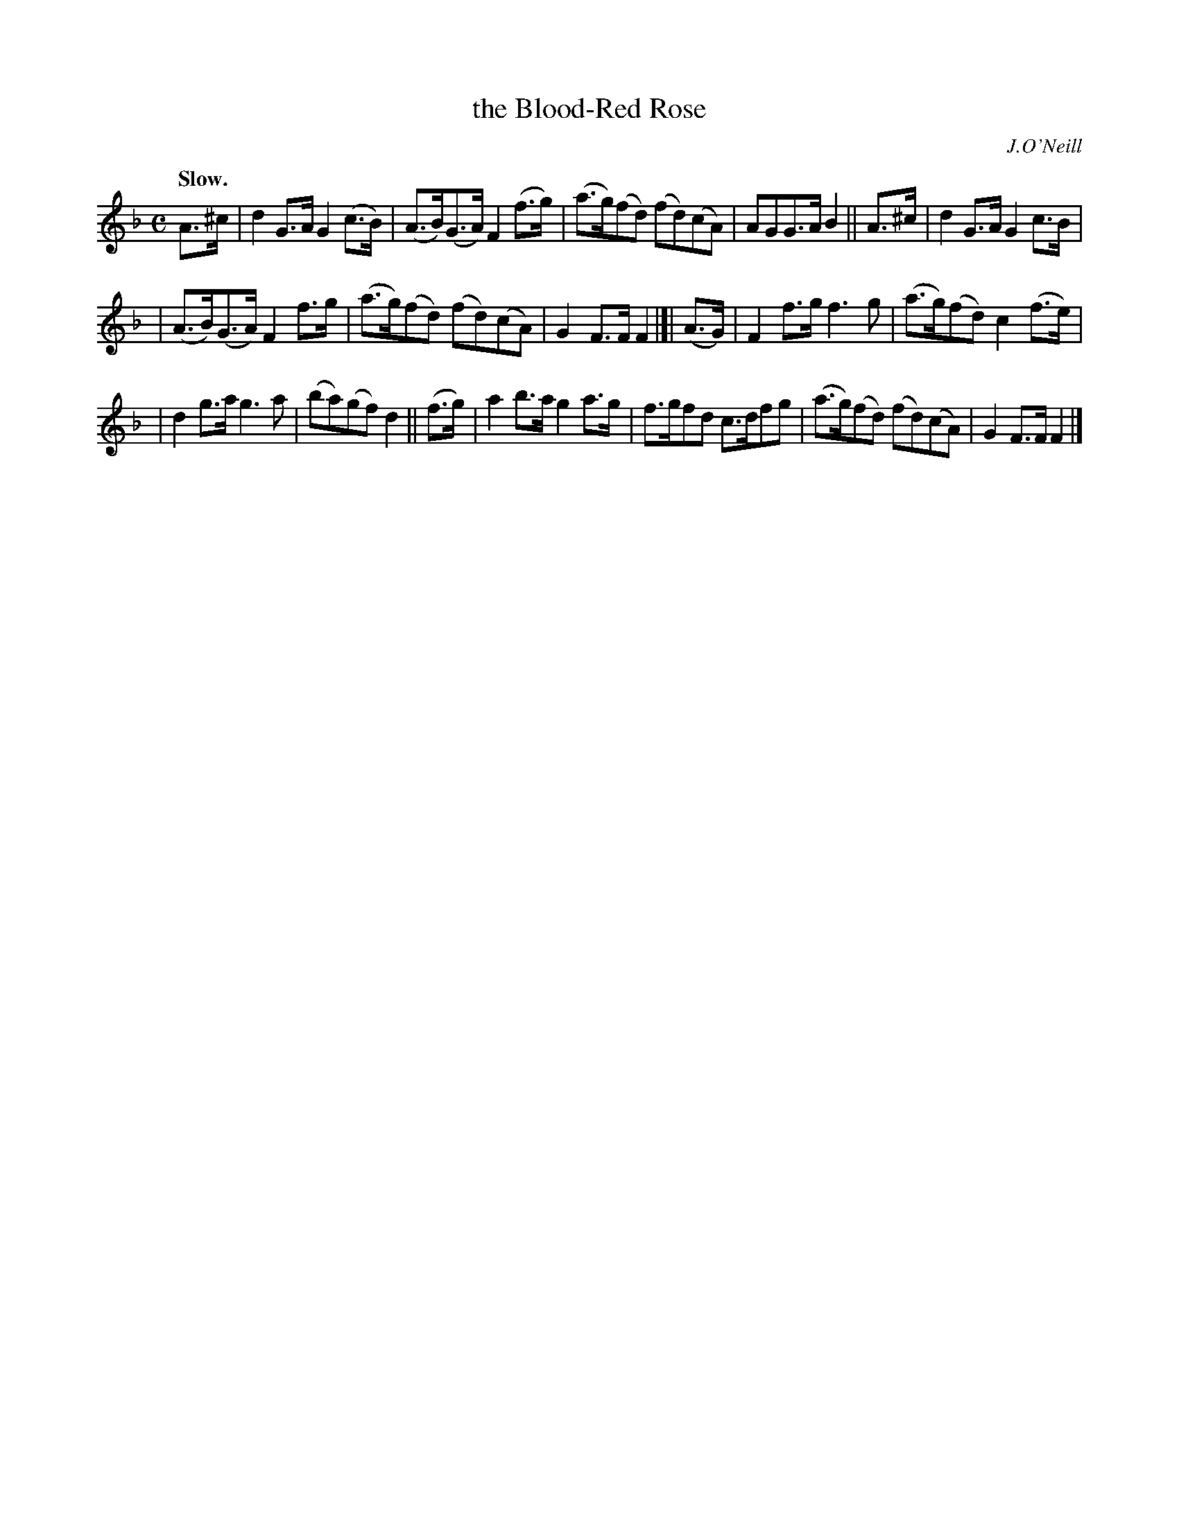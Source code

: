 X: 383
T: the Blood-Red Rose
R: air, march
%S: s:3 b:16(5+5+6)
B: O'Neill's 1850 #383
O: J.O'Neill
Z: Chris Falt, cfalt@trytel.com
Q: "Slow."
M: C
L: 1/8
K: F
A>^c | d2G>A G2(c>B) | (A>B)(G>A) F2(f>g) | (a>g)(fd) (fd)(cA) | AGG>A B2 || A>^c | d2G>A G2 c>B |
| (A>B)(G>A) F2 f>g | (a>g)(fd) (fd)(cA) | G2F>F F2 |]| (A>G) | F2f>g f3g | (a>g)(fd) c2(f>e) |
| d2g>a g3a | (ba)(gf)d2 || (f>g) | a2b>a g2a>g | f>gfd c>dfg | (a>g)(fd) (fd)(cA) | G2F>F F2 |]
